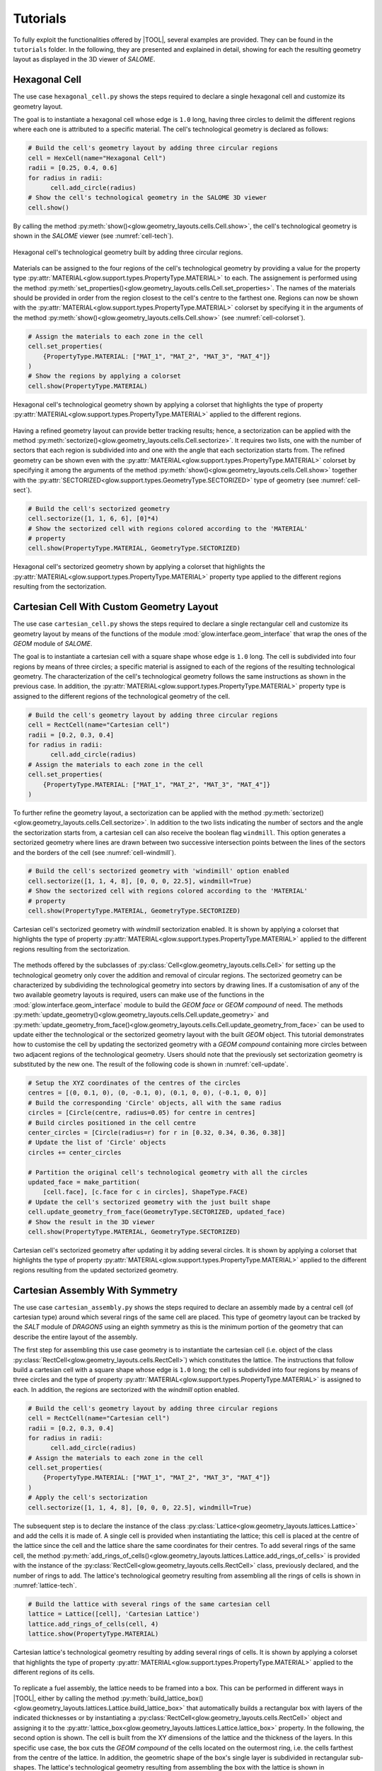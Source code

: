 .. _tutorials:

=========
Tutorials
=========

To fully exploit the functionalities offered by |TOOL|, several examples are
provided. They can be found in the ``tutorials`` folder. In the following,
they are presented and explained in detail, showing for each the resulting
geometry layout as displayed in the 3D viewer of *SALOME*.

Hexagonal Cell
--------------

The use case ``hexagonal_cell.py`` shows the steps required to declare a single
hexagonal cell and customize its geometry layout.

The goal is to instantiate a hexagonal cell whose edge is ``1.0`` long, having
three circles to delimit the different regions where each one is attributed to
a specific material.
The cell's technological geometry is declared as follows:

.. code-block:: python

  # Build the cell's geometry layout by adding three circular regions
  cell = HexCell(name="Hexagonal Cell")
  radii = [0.25, 0.4, 0.6]
  for radius in radii:
        cell.add_circle(radius)
  # Show the cell's technological geometry in the SALOME 3D viewer
  cell.show()

By calling the method :py:meth:`show()<glow.geometry_layouts.cells.Cell.show>`,
the cell's technological geometry is shown in the *SALOME* viewer (see
:numref:`cell-tech`).

.. _cell-tech:
.. figure:: images/cell_tech.png
   :alt: Hexagonal cell's technological geometry
   :width: 400px
   :align: center

   Hexagonal cell's technological geometry built by adding three circular
   regions.

Materials can be assigned to the four regions of the cell's technological geometry
by providing a value for the property type :py:attr:`MATERIAL<glow.support.types.PropertyType.MATERIAL>`
to each.
The assignement is performed using the method :py:meth:`set_properties()<glow.geometry_layouts.cells.Cell.set_properties>`.
The names of the materials should be provided in order from the region closest
to the cell's centre to the farthest one.
Regions can now be shown with the :py:attr:`MATERIAL<glow.support.types.PropertyType.MATERIAL>`
colorset by specifying it in the arguments of the method :py:meth:`show()<glow.geometry_layouts.cells.Cell.show>`
(see :numref:`cell-colorset`).

.. code-block:: python

  # Assign the materials to each zone in the cell
  cell.set_properties(
      {PropertyType.MATERIAL: ["MAT_1", "MAT_2", "MAT_3", "MAT_4"]}
  )
  # Show the regions by applying a colorset
  cell.show(PropertyType.MATERIAL)

.. _cell-colorset:
.. figure:: images/cell_tech_col.png
   :alt: Hexagonal cell's technological geometry with MATERIAL colorset
   :width: 400px
   :align: center

   Hexagonal cell's technological geometry shown by applying a colorset that
   highlights the type of property :py:attr:`MATERIAL<glow.support.types.PropertyType.MATERIAL>`
   applied to the different regions.

Having a refined geometry layout can provide better tracking results; hence, a
sectorization can be applied with the method :py:meth:`sectorize()<glow.geometry_layouts.cells.Cell.sectorize>`.
It requires two lists, one with the number of sectors that each region is
subdivided into and one with the angle that each sectorization starts from.
The refined geometry can be shown even with the :py:attr:`MATERIAL<glow.support.types.PropertyType.MATERIAL>`
colorset by specifying it among the arguments of the method :py:meth:`show()<glow.geometry_layouts.cells.Cell.show>`
together with the :py:attr:`SECTORIZED<glow.support.types.GeometryType.SECTORIZED>`
type of geometry (see :numref:`cell-sect`).

.. code-block:: python

  # Build the cell's sectorized geometry
  cell.sectorize([1, 1, 6, 6], [0]*4)
  # Show the sectorized cell with regions colored according to the 'MATERIAL'
  # property
  cell.show(PropertyType.MATERIAL, GeometryType.SECTORIZED)

.. _cell-sect:
.. figure:: images/cell_sect_col.png
   :alt: Hexagonal cell's sectorized geometry with MATERIAL colorset
   :width: 400px
   :align: center

   Hexagonal cell's sectorized geometry shown by applying a colorset that
   highlights the :py:attr:`MATERIAL<glow.support.types.PropertyType.MATERIAL>`
   property type applied to the different regions resulting from the sectorization.

Cartesian Cell With Custom Geometry Layout
------------------------------------------

The use case ``cartesian_cell.py`` shows the steps required to declare a single
rectangular cell and customize its geometry layout by means of the functions
of the module :mod:`glow.interface.geom_interface` that wrap the ones of the
*GEOM* module of *SALOME*.

The goal is to instantiate a cartesian cell with a square shape whose edge is
``1.0`` long. The cell is subdivided into four regions by means of three circles;
a specific material is assigned to each of the regions of the resulting
technological geometry.
The characterization of the cell's technological geometry follows the same
instructions as shown in the previous case. In addition, the
:py:attr:`MATERIAL<glow.support.types.PropertyType.MATERIAL>` property type is
assigned to the different regions of the technological geometry of the cell.

.. code-block:: python

  # Build the cell's geometry layout by adding three circular regions
  cell = RectCell(name="Cartesian cell")
  radii = [0.2, 0.3, 0.4]
  for radius in radii:
        cell.add_circle(radius)
  # Assign the materials to each zone in the cell
  cell.set_properties(
      {PropertyType.MATERIAL: ["MAT_1", "MAT_2", "MAT_3", "MAT_4"]}
  )

To further refine the geometry layout, a sectorization can be applied with the method :py:meth:`sectorize()<glow.geometry_layouts.cells.Cell.sectorize>`.
In addition to the two lists indicating the number of sectors and the angle the
sectorization starts from, a cartesian cell can also receive the boolean flag
``windmill``. This option generates a sectorized geometry where lines are drawn
between two successive intersection points between the lines of the sectors and
the borders of the cell (see :numref:`cell-windmill`).

.. code-block:: python

  # Build the cell's sectorized geometry with 'windimill' option enabled
  cell.sectorize([1, 1, 4, 8], [0, 0, 0, 22.5], windmill=True)
  # Show the sectorized cell with regions colored according to the 'MATERIAL'
  # property
  cell.show(PropertyType.MATERIAL, GeometryType.SECTORIZED)

.. _cell-windmill:
.. figure:: images/cell_windmill.png
   :alt: Cartesian cell's sectorized geometry with MATERIAL colorset
   :width: 400px
   :align: center

   Cartesian cell's sectorized geometry with `windmill` sectorization enabled.
   It is shown by applying a colorset that highlights the type of property
   :py:attr:`MATERIAL<glow.support.types.PropertyType.MATERIAL>`
   applied to the different regions resulting from the sectorization.

The methods offered by the subclasses of :py:class:`Cell<glow.geometry_layouts.cells.Cell>`
for setting up the technological geometry only cover the addition and removal
of circular regions. The sectorized geometry can be characterized by subdividing
the technological geometry into sectors by drawing lines.
If a customisation of any of the two available geometry layouts is required,
users can make use of the functions in the :mod:`glow.interface.geom_interface`
module to build the *GEOM face* or *GEOM compound* of need. The methods
:py:meth:`update_geometry()<glow.geometry_layouts.cells.Cell.update_geometry>`
and :py:meth:`update_geometry_from_face()<glow.geometry_layouts.cells.Cell.update_geometry_from_face>`
can be used to update either the technological or the sectorized geometry layout
with the built *GEOM* object.
This tutorial demonstrates how to customise the cell by updating the sectorized
geometry with a *GEOM compound* containing more circles between two adjacent
regions of the technological geometry.
Users should note that the previously set sectorization geometry is
substituted by the new one. The result of the following code is shown in
:numref:`cell-update`.

.. code-block:: python

  # Setup the XYZ coordinates of the centres of the circles
  centres = [(0, 0.1, 0), (0, -0.1, 0), (0.1, 0, 0), (-0.1, 0, 0)]
  # Build the corresponding 'Circle' objects, all with the same radius
  circles = [Circle(centre, radius=0.05) for centre in centres]
  # Build circles positioned in the cell centre
  center_circles = [Circle(radius=r) for r in [0.32, 0.34, 0.36, 0.38]]
  # Update the list of 'Circle' objects
  circles += center_circles

  # Partition the original cell's technological geometry with all the circles
  updated_face = make_partition(
      [cell.face], [c.face for c in circles], ShapeType.FACE)
  # Update the cell's sectorized geometry with the just built shape
  cell.update_geometry_from_face(GeometryType.SECTORIZED, updated_face)
  # Show the result in the 3D viewer
  cell.show(PropertyType.MATERIAL, GeometryType.SECTORIZED)

.. _cell-update:
.. figure:: images/cell_sect_update.png
   :alt: Cartesian cell's sectorized geometry with MATERIAL colorset
   :width: 400px
   :align: center

   Cartesian cell's sectorized geometry after updating it by adding several
   circles. It is shown by applying a colorset that highlights the type of
   property :py:attr:`MATERIAL<glow.support.types.PropertyType.MATERIAL>`
   applied to the different regions resulting from the updated sectorized
   geometry.

Cartesian Assembly With Symmetry
--------------------------------

The use case ``cartesian_assembly.py`` shows the steps required to declare an
assembly made by a central cell (of cartesian type) around which several rings
of the same cell are placed.
This type of geometry layout can be tracked by the *SALT* module of *DRAGON5*
using an eighth symmetry as this is the minimum portion of the geometry that
can describe the entire layout of the assembly.

The first step for assembling this use case geometry is to instantiate the
cartesian cell (i.e. object of the class
:py:class:`RectCell<glow.geometry_layouts.cells.RectCell>`) which constitutes
the lattice.
The instructions that follow build a cartesian cell with a square shape whose
edge is ``1.0`` long; the cell is subdivided into four regions by means of
three circles and the type of property
:py:attr:`MATERIAL<glow.support.types.PropertyType.MATERIAL>` is assigned to
each. In addition, the regions are sectorized with the `windmill` option
enabled.

.. code-block:: python

  # Build the cell's geometry layout by adding three circular regions
  cell = RectCell(name="Cartesian cell")
  radii = [0.2, 0.3, 0.4]
  for radius in radii:
        cell.add_circle(radius)
  # Assign the materials to each zone in the cell
  cell.set_properties(
      {PropertyType.MATERIAL: ["MAT_1", "MAT_2", "MAT_3", "MAT_4"]}
  )
  # Apply the cell's sectorization
  cell.sectorize([1, 1, 4, 8], [0, 0, 0, 22.5], windmill=True)

The subsequent step is to declare the instance of the class
:py:class:`Lattice<glow.geometry_layouts.lattices.Lattice>` and add the cells
it is made of.
A single cell is provided when instantiating the lattice; this cell is placed
at the centre of the lattice since the cell and the lattice share the same
coordinates for their centres.
To add several rings of the same cell, the method
:py:meth:`add_rings_of_cells()<glow.geometry_layouts.lattices.Lattice.add_rings_of_cells>`
is provided with the instance of the :py:class:`RectCell<glow.geometry_layouts.cells.RectCell>`
class, previously declared, and the number of rings to add.
The lattice's technological geometry resulting from assembling all the
rings of cells is shown in :numref:`lattice-tech`.

.. code-block:: python

  # Build the lattice with several rings of the same cartesian cell
  lattice = Lattice([cell], 'Cartesian Lattice')
  lattice.add_rings_of_cells(cell, 4)
  lattice.show(PropertyType.MATERIAL)

.. _lattice-tech:
.. figure:: images/cartesian_lattice_tech.png
   :alt: Cartesian lattice's technological geometry with MATERIAL colorset
   :width: 400px
   :align: center

   Cartesian lattice's technological geometry resulting by adding several
   rings of cells. It is shown by applying a colorset that highlights the type
   of property :py:attr:`MATERIAL<glow.support.types.PropertyType.MATERIAL>`
   applied to the different regions of its cells.

To replicate a fuel assembly, the lattice needs to be framed into a box. This
can be performed in different ways in |TOOL|, either by calling the method
:py:meth:`build_lattice_box()<glow.geometry_layouts.lattices.Lattice.build_lattice_box>`
that automatically builds a rectangular box with layers of the indicated
thicknesses or by instantiating a :py:class:`RectCell<glow.geometry_layouts.cells.RectCell>`
object and assigning it to the
:py:attr:`lattice_box<glow.geometry_layouts.lattices.Lattice.lattice_box>`
property.
In the following, the second option is shown. The cell is built from the XY
dimensions of the lattice and the thickness of the layers. In this specific
use case, the box cuts the *GEOM compound* of the cells located on the outermost
ring, i.e. the cells farthest from the centre of the lattice.
In addition, the geometric shape of the box's single layer is subdivided
in rectangular sub-shapes.
The lattice's technological geometry resulting from assembling the box with the
lattice is shown in :numref:`lattice-boxed`.

.. code-block:: python

  # Build the cell representing the lattice's box so that it sligthly cuts
  # the outmost ring of cells; the box is subdivided by means of squares at
  # its corners. The dimensions of the lattice are extracted to get the box
  # dimensions.
  x_min, x_max, y_min, y_max = get_bounding_box(lattice.lattice_cmpd)
  thickness = 0.1
  box = RectCell(
      height_x_width=((y_max-y_min) + thickness, (x_max-x_min) + thickness)
  )
  box.set_properties({PropertyType.MATERIAL: ["MAT_2"]})
  # Build the characteristic shapes that subdivide the box
  layer_1 = Rectangle(
      height=(y_max-y_min) - thickness,
      width=(x_max-x_min) - thickness
  )
  corners = [
      Rectangle((x_max, y_max, 0.0), thickness, thickness),
      Rectangle((x_max, y_min, 0.0), thickness, thickness),
      Rectangle((x_min, y_min, 0.0), thickness, thickness),
      Rectangle((x_min, y_max, 0.0), thickness, thickness),
  ]
  # Assemble all the geometric shapes together
  box_face = make_partition(
      [box.face],
      [layer.face for layer in [layer_1] + corners],
      ShapeType.COMPOUND
  )
  # Update the box cell's technological geometry with the assembled one
  box.update_geometry_from_face(GeometryType.TECHNOLOGICAL, box_face)

  # Assemble the box's cell with the whole lattice and show the result in the
  # SALOME 3D viewer
  lattice.lattice_box = box
  lattice.show(PropertyType.MATERIAL)

.. _lattice-boxed:
.. figure:: images/cartesian_lattice_boxed.png
   :alt: Cartesian lattice's technological geometry framed in a box
   :width: 400px
   :align: center

   Cartesian lattice's technological geometry resulting by framing the cells
   in a box that sligthly cuts the outmost ring of cells.

A symmetry can be applied to the lattice's geometry layout. For the specific
layout of this use case, the :py:attr:`EIGHTH<glow.support.types.SymmetryType.EIGHTH>`
type of symmetry can be used in tracking calculations since it is the minimum
portion that can represent the entire geometry layout of the lattice.
The result of applying the above mentioned type of symmetry is shown in
:numref:`lattice-eighth`.

.. code-block:: python

  # Apply the eighth symmetry type to the cartesian lattice
  lattice.apply_symmetry(SymmetryType.EIGHTH)
  # Show the resulting layout with the 'MATERIAL' colorset
  lattice.show(PropertyType.MATERIAL)

.. _lattice-eighth:
.. figure:: images/cartesian_lattice_eighth.png
   :alt: Cartesian lattice's technological geometry framed in a box with an eighth symmetry
   :width: 400px
   :align: center

   Cartesian lattice's technological geometry resulting by framing the cells
   in a box and applying the :py:attr:`EIGHTH<glow.support.types.SymmetryType.EIGHTH>`
   type of symmetry.

This geometry layout for the assembly can be exported to the output *TDT* file
by calling the function :py:func:`analyse_and_generate_tdt()<glow.main.analyse_and_generate_tdt>`.
It is possible to indicate which :py:class:`GeometryType<glow.support.types.GeometryType>`
of the cells to use in the analysis that |TOOL| performs to generate the output
*TDT* file. In the following, the instance of the dataclass :py:class:`TdtSetup<glow.main.TdtSetup>`
is provided specifying the :py:attr:`SECTORIZED<glow.support.types.GeometryType.SECTORIZED>`
type of geometry.
The resulting geometry, which the *SALT* module of *DRAGON5* can perform tracking
calculations on, is shown in :numref:`lattice-g2s`.

.. code-block:: python

  # Perform the geometry analysis and export the TDT file of the surface
  # geometry
  analyse_and_generate_tdt(
      lattice, "cartesian_lattice", TdtSetup(GeometryType.SECTORIZED))

.. _lattice-g2s:
.. figure:: images/cartesian_lattice_g2s.png
   :alt: Cartesian lattice's geometry used for tracking
   :width: 400px
   :align: center

   Cartesian lattice's geometry layout that the *SALT* module of *DRAGON5*
   uses to perform the tracking.

.. _tutorial-overlap:

Hexagonal Assembly With Different Cells
---------------------------------------

The use case ``hexagonal_assembly.py`` shows the steps required to declare an
assembly made by several rings of the same hexagonal cell framed in a hexagonal
box. In addition, a hexagonal cell having different dimension, layout and materials
combination is positioned at different XYZ coordinates within the lattice.

The first step in assembling the use case geometry is to instantiate the
hexagonal cell (i.e. the object of the class
:py:class:`HexCell<glow.geometry_layouts.cells.HexCell>`) the lattice is made
out of.
The two hexagonal cells that characterise the lattice are built with edges
``1.0`` and ``2.0``.
The former cell, which constitutes the main pattern of the geometry layout,
is subdivided into five regions by means of four circles; the latter has a
different layout characterized by two circular regions.
In addition, the first cell is rotated by 90° so that the final assembly is
enclosed in a X-oriented hexagonal box, as requested by the *SALT* module of
*DRAGON5*.
The type of property :py:attr:`MATERIAL<glow.support.types.PropertyType.MATERIAL>`
is assigned to the regions of each cell.

.. code-block:: python

  # Build the hexagonal cell that constitutes the lattice. It is rotated
  # by 90° as needed for tracking
  cell_1 = HexCell(name="Cell 1")
  cell_1.rotate(90)
  radii = [0.1, 0.6, 0.625, 0.70]
  for radius in radii:
      cell_1.add_circle(radius)
  cell_1.set_properties(
      {PropertyType.MATERIAL: [
          "GAP", "FUEL", "GAP", "CLADDING", "COOLANT"]}
  )
  # Build the second hexagonal cell
  cell_2 = HexCell(edge_length=2.0, name="Cell 2")
  radii = [1.0, 1.25]
  for radius in radii:
      cell_2.add_circle(radius)
  cell_2.set_properties(
      {PropertyType.MATERIAL: ['COOLANT', 'CLADDING', 'COOLANT']}
  )

The subsequent step is to declare the instance of the class
:py:class:`Lattice<glow.geometry_layouts.lattices.Lattice>` and add the cells
it is made of.
A single cell (the one with smaller size) is provided when instantiating the
lattice. This cell is placed at the centre of the lattice as they both have
the same coordinates of the centre.
Several rings of the same cell are then added with the method
:py:meth:`add_rings_of_cells()<glow.geometry_layouts.lattices.Lattice.add_rings_of_cells>`:
the instance of the :py:class:`HexCell<glow.geometry_layouts.cells.HexCell>`
class, previously declared, is provided together with the number of rings to
add.
To complete the lattice's geometry layout, the cell with greater size is added
at specific coordinates using the method
:py:meth:`add_cell()<glow.geometry_layouts.lattices.Lattice.add_cell>`.
The resulting geometry layout (see :numref:`hex-lattice-overlap-cells`) shows
that larger cells overlap smaller cells because they have been placed in a
higher layer. Consequently,

The resulting geometry layout (see :numref:`hex-lattice-overlap-cells`) shows
that cells of greater size overlap the others, as they have been placed into a
higher layer than the smaller cells. As a consequence, the *GEOM compound* of
each cell in the upper layer is cut out of the *GEOM compound* of the cells in
the lower layer.

.. code-block:: python

  # Build the lattice with several rings of the same cartesian cell
  lattice = Lattice([cell_1])
  lattice.add_rings_of_cells(cell_1, 6)
  # XY coordinates of the centres of the cells with greater size
  x = 4.330127
  y = 4.5
  lattice.add_cell(cell_2, ())
  lattice.add_cell(cell_2, (x, y, 0.0))
  lattice.add_cell(cell_2, (-x, y, 0.0))
  lattice.add_cell(cell_2, (x, -y, 0.0))
  lattice.add_cell(cell_2, (-x, -y, 0.0))
  # Show the lattice's technological geometry with the 'MATERIAL' colorset
  lattice.show(PropertyType.MATERIAL)

.. _hex-lattice-overlap-cells:
.. figure:: images/hex_lattice_overlap.png
   :alt: Hexagonal lattice's technological geometry with MATERIAL colorset
   :width: 400px
   :align: center

   Hexagonal lattice's technological geometry resulting by adding several
   rings of cells with smaller size and cells with a greater size at
   different coordinates. The resulting geometry layout shows that the cells of
   the higher layer cut those of the layer below. The colorset that highlights
   the type of property :py:attr:`MATERIAL<glow.support.types.PropertyType.MATERIAL>`
   is applied to the different regions of the lattice's cells.

The current lattice's geometry layout shown in :numref:`hex-lattice-overlap-cells`
presents a situation where the structural parts (e.g. regions associated with
a fuel material) of the smaller cells are cut.
Since this scenario cannot happen in real-life situations, these cells need to
be restored by removing any circular region.
This is done by using the function :py:func:`get_changed_cells()<glow.geometry_layouts.lattices.get_changed_cells>`,
to retrieve the cut cells, and the method :py:meth:`restore_cells()<glow.geometry_layouts.lattices.Lattice.restore_cells>`,
to restore the geometry layout and assign a value for the provided types of
property. :numref:`hex-lattice-restored` shows the result of restoring the cut
cells.

.. code-block:: python

  # Get the cells whose geometry layout has been cut and restore them by
  # assigning a specific property type
  lattice.restore_cells(
      get_changed_cells(lattice),
      {PropertyType.MATERIAL: 'COOLANT'}
  )

.. _hex-lattice-restored:
.. figure:: images/hex_lattice_restore.png
   :alt: Hexagonal lattice's technological geometry after restoring the cut cells
   :width: 400px
   :align: center

   Hexagonal lattice's technological geometry resulting by restoring the geometry
   layout of those cells that have been cut. The colorset that highlights
   the type of property :py:attr:`MATERIAL<glow.support.types.PropertyType.MATERIAL>`
   is applied to the different regions of the lattice's cells.

An assembly requires the lattice to be framed into a box. In this use case
the method :py:meth:`build_lattice_box()<glow.geometry_layouts.lattices.Lattice.build_lattice_box>`
is used. It automatically builds an X-oriented hexagonal box with layers of
the indicated thicknesses.
The type of property :py:attr:`MATERIAL<glow.support.types.PropertyType.MATERIAL>`
is assigned to the different regions of the hexagonal box by means of the
method :py:meth:`set_lattice_box_properties()<glow.geometry_layouts.lattices.Lattice.set_lattice_box_properties>`
with the values assigned according to the distance of the regions from the
centre of the box.
The resulting assembly is shown in :numref:`hex-lattice-boxed`.

.. code-block:: python

  # Add a container for the assembly and assign properties
  lattice.build_lattice_box([0.15, 0.15])
  lattice.set_lattice_box_properties(
      {PropertyType.MATERIAL: ['COOLANT', 'CLADDING', 'COOLANT']})
  # Show the lattice's technological geometry
  lattice.show(PropertyType.MATERIAL)

.. _hex-lattice-boxed:
.. figure:: images/hex_lattice_boxed.png
   :alt: Hexagonal lattice framed in a box shown with the MATERIAL colorset
   :width: 400px
   :align: center

   Hexagonal lattice's technological geometry resulting by framing the cells
   into a box.

If the just built geometry layout of the assembly is exported to the output
*TDT* file by calling the function :py:func:`analyse_and_generate_tdt()<glow.main.analyse_and_generate_tdt>`,
the resulting surface representation will be characterised by ``typgeo=0``,
which implies a uniform tracking type (i.e. *TISO*) in the ``ALBE 1.0``
condition for its boundaries.
This requirement can be changed by assigning a lattice type of geometry that
results in a :py:attr:`TRANSLATION<glow.support.types.BoundaryType.TRANSLATION>`
BC type applied to the lattice's boundaries. To do so, the lattice's property
:py:attr:`type_geo<glow.geometry_layouts.lattices.Lattice.type_geo>` must be
set to :py:attr:`HEXAGON_TRAN<glow.support.types.LatticeGeometryType.HEXAGON_TRAN>`.
This setting generates a surface representation that must be tracked by a cyclic
method (i.e. *TSPC*).
After changing the lattice type of geometry, the output *TDT* file can be
generated.

.. code-block:: python

  # Change the lattice type of geometry to use 'TRANSLATION' BCs and cycling
  # tracking type
  lattice.type_geo = LatticeGeometryType.HEXAGON_TRAN
  # Perform the geometry analysis and export the TDT file of the surface
  # geometry
  analyse_and_generate_tdt(lattice, 'hexagonal_assembly')
